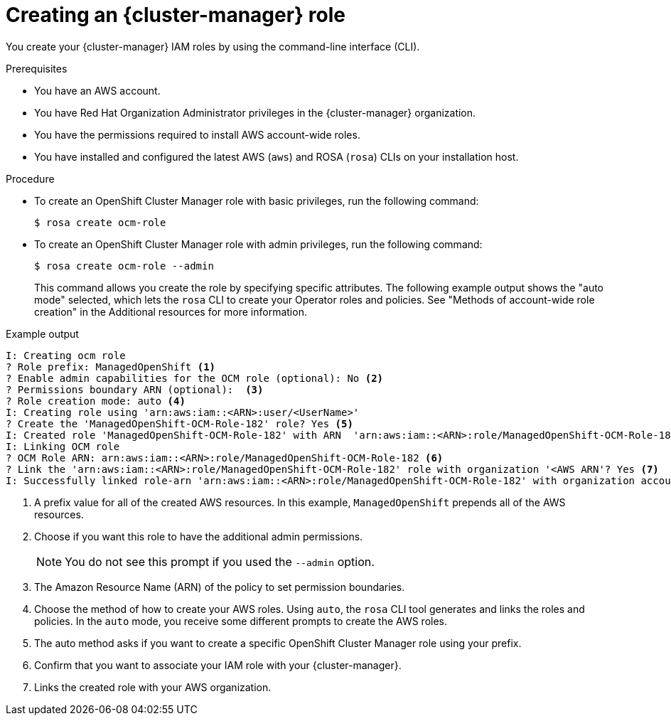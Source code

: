// Module included in the following assemblies:
//* rosa_support/rosa-troubleshooting-iam-resources.adoc
// * rosa_architecture/rosa-sts-about-iam-resources.adoc
// * rosa_planning/rosa-sts-ocm-role.adoc
:_content-type: PROCEDURE
[id="rosa-sts-ocm-roles-and-permissions-iam-basic-role_{context}"]
= Creating an {cluster-manager} role

You create your {cluster-manager} IAM roles by using the command-line interface (CLI).

.Prerequisites

* You have an AWS account.
* You have Red Hat Organization Administrator privileges in the {cluster-manager} organization.
* You have the permissions required to install AWS account-wide roles.
* You have installed and configured the latest AWS (`aws`) and ROSA (`rosa`) CLIs on your installation host.

.Procedure
* To create an OpenShift Cluster Manager role with basic privileges, run the following command:
+
[source,terminal]
----
$ rosa create ocm-role
----
+
* To create an OpenShift Cluster Manager role with admin privileges, run the following command:
+
[source,terminal]
----
$ rosa create ocm-role --admin
----
+
This command allows you create the role by specifying specific attributes. The following example output shows the "auto mode" selected, which lets the `rosa` CLI to create your Operator roles and policies. See "Methods of account-wide role creation" in the Additional resources for more information.

.Example output
[source,terminal]
----
I: Creating ocm role
? Role prefix: ManagedOpenShift <1>
? Enable admin capabilities for the OCM role (optional): No <2>
? Permissions boundary ARN (optional):  <3>
? Role creation mode: auto <4>
I: Creating role using 'arn:aws:iam::<ARN>:user/<UserName>'
? Create the 'ManagedOpenShift-OCM-Role-182' role? Yes <5>
I: Created role 'ManagedOpenShift-OCM-Role-182' with ARN  'arn:aws:iam::<ARN>:role/ManagedOpenShift-OCM-Role-182'
I: Linking OCM role
? OCM Role ARN: arn:aws:iam::<ARN>:role/ManagedOpenShift-OCM-Role-182 <6>
? Link the 'arn:aws:iam::<ARN>:role/ManagedOpenShift-OCM-Role-182' role with organization '<AWS ARN'? Yes <7>
I: Successfully linked role-arn 'arn:aws:iam::<ARN>:role/ManagedOpenShift-OCM-Role-182' with organization account '<AWS ARN>'
----
<1> A prefix value for all of the created AWS resources. In this example, `ManagedOpenShift` prepends all of the AWS resources.
<2> Choose if you want this role to have the additional admin permissions.
+
[NOTE]
====
You do not see this prompt if you used the `--admin` option.
====
+
<3> The Amazon Resource Name (ARN) of the policy to set permission boundaries.
<4> Choose the method of how to create your AWS roles. Using `auto`, the `rosa` CLI tool generates and links the roles and policies. In the `auto` mode, you receive some different prompts to create the AWS roles.
<5> The auto method asks if you want to create a specific OpenShift Cluster Manager role using your prefix.
<6> Confirm that you want to associate your IAM role with your {cluster-manager}.
<7> Links the created role with your AWS organization.

